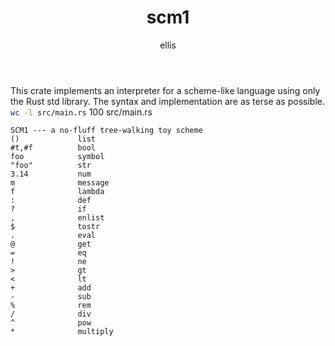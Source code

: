 #+TITLE: scm1
#+AUTHOR: ellis
#+DESCRIPTION: a no-fluff tree-walking toy scheme
This crate implements an interpreter for a scheme-like language using
only the Rust std library. The syntax and implementation are as terse
as possible.
src_sh[:results raw]{wc -l src/main.rs}      100 src/main.rs
#+begin_src text
SCM1 --- a no-fluff tree-walking toy scheme
()             list
#t,#f          bool
foo            symbol
"foo"          str
3.14           num
m              message
f              lambda
:              def
?              if
,              enlist
$              tostr
.              eval
@              get
=              eq
!              ne
>              gt
<              lt
+              add
-              sub
%              rem
/              div
^              pow
*              multiply
#+end_src
